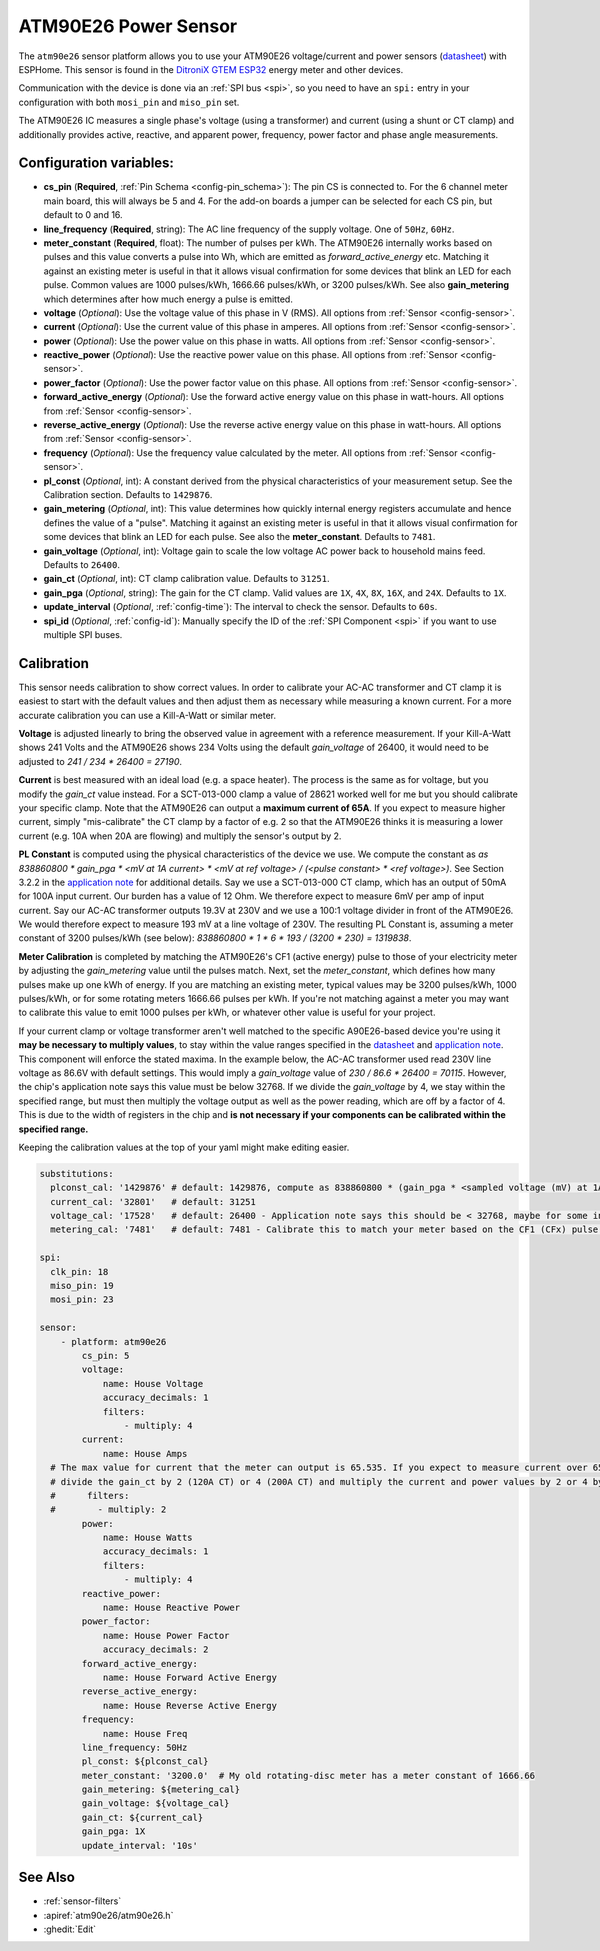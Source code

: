 ATM90E26 Power Sensor
=====================

.. seo::
    :description: Instructions for setting up ATM90E26 energy metering sensors
    :image: atm90e26.jpg
    :keywords: ATM90E26, Single-Phase High-Performance Wide-SpanEnergy Metering IC, Single Phase Energy Meter

The ``atm90e26`` sensor platform allows you to use your ATM90E26 voltage/current and power sensors
(`datasheet <https://ww1.microchip.com/downloads/en/DeviceDoc/Atmel-46002-SE-M90E26-Datasheet.pdf>`__) with
ESPHome. This sensor is found in the `DitroniX GTEM ESP32 <https://ditronix.net/wiki/gtem-esp32-atm90e26-sdk-v1-specification/>`__ energy meter and other devices.

Communication with the device is done via an :ref:`SPI bus <spi>`, so you need to have an ``spi:`` entry in your configuration
with both ``mosi_pin`` and ``miso_pin`` set.

The ATM90E26 IC measures a single phase's voltage (using a transformer) and current (using a shunt or CT clamp)
and additionally provides active, reactive, and apparent power, frequency, power factor and phase angle measurements.

Configuration variables:
------------------------

- **cs_pin** (**Required**, :ref:`Pin Schema <config-pin_schema>`): The pin CS is connected to. For the 6 channel meter main board, this will always be 5 and 4. For the add-on boards a jumper can be selected for each CS pin, but default to 0 and 16.
- **line_frequency** (**Required**, string): The AC line frequency of the supply voltage. One of ``50Hz``, ``60Hz``.
- **meter_constant** (**Required**, float): The number of pulses per kWh. The ATM90E26 internally works based on pulses and this value converts a pulse into Wh, which are emitted as `forward_active_energy` etc. Matching it against an existing meter is useful in that it allows visual confirmation for some devices that blink an LED for each pulse. Common values are 1000 pulses/kWh, 1666.66 pulses/kWh, or 3200 pulses/kWh. See also **gain_metering** which determines after how much energy a pulse is emitted.
- **voltage** (*Optional*): Use the voltage value of this phase in V (RMS).
  All options from :ref:`Sensor <config-sensor>`.
- **current** (*Optional*): Use the current value of this phase in amperes. All options from
  :ref:`Sensor <config-sensor>`.
- **power** (*Optional*): Use the power value on this phase in watts. All options from
  :ref:`Sensor <config-sensor>`.
- **reactive_power** (*Optional*): Use the reactive power value on this phase. All options from
  :ref:`Sensor <config-sensor>`.
- **power_factor** (*Optional*): Use the power factor value on this phase. All options from
  :ref:`Sensor <config-sensor>`.
- **forward_active_energy** (*Optional*): Use the forward active energy value on this phase in watt-hours.
  All options from :ref:`Sensor <config-sensor>`.
- **reverse_active_energy** (*Optional*): Use the reverse active energy value on this phase in watt-hours.
  All options from :ref:`Sensor <config-sensor>`.
- **frequency** (*Optional*): Use the frequency value calculated by the meter. All options from
  :ref:`Sensor <config-sensor>`.
- **pl_const** (*Optional*, int): A constant derived from the physical characteristics of your measurement setup. See the Calibration section.
  Defaults to ``1429876``.
- **gain_metering** (*Optional*, int): This value determines how quickly internal energy registers accumulate and hence defines the value of a "pulse". Matching it against an existing meter is useful in that it allows visual confirmation for some devices that blink an LED for each pulse. See also the **meter_constant**.
  Defaults to ``7481``.
- **gain_voltage** (*Optional*, int): Voltage gain to scale the low voltage AC power back to household mains feed.
  Defaults to ``26400``.
- **gain_ct** (*Optional*, int): CT clamp calibration value.
  Defaults to ``31251``.
- **gain_pga** (*Optional*, string): The gain for the CT clamp. Valid values are ``1X``, ``4X``, ``8X``, ``16X``, and ``24X``.
  Defaults to ``1X``.
- **update_interval** (*Optional*, :ref:`config-time`): The interval to check the sensor. Defaults to ``60s``.
- **spi_id** (*Optional*, :ref:`config-id`): Manually specify the ID of the :ref:`SPI Component <spi>` if you want
  to use multiple SPI buses.

Calibration
-----------

This sensor needs calibration to show correct values. In order to calibrate your AC-AC transformer and CT clamp
it is easiest to start with the default values and then adjust them as necessary while measuring a known current.
For a more accurate calibration you can use a Kill-A-Watt or similar meter.

**Voltage** is adjusted linearly to bring the observed value in agreement with a reference measurement. If your
Kill-A-Watt shows 241 Volts and the ATM90E26 shows 234 Volts using the default `gain_voltage` of 26400, it would
need to be adjusted to `241 / 234 * 26400 = 27190`.

**Current** is best measured with an ideal load (e.g. a space heater). The process is the same as for voltage, but
you modify the `gain_ct` value instead. For a SCT-013-000 clamp a value of 28621 worked well for me but you should
calibrate your specific clamp. Note that the ATM90E26 can output a **maximum current of 65A**. If you expect to
measure higher current, simply "mis-calibrate" the CT clamp by a factor of e.g. 2 so that the ATM90E26 thinks it is
measuring a lower current (e.g. 10A when 20A are flowing) and multiply the sensor's output by 2.

**PL Constant** is computed using the physical characteristics of the device we use. We compute the constant
as `as 838860800 * gain_pga * <mV at 1A current> * <mV at ref voltage> / (<pulse constant> * <ref voltage>)`.
See Section 3.2.2 in the
`application note <https://ww1.microchip.com/downloads/en/Appnotes/Atmel-46102-SE-M90E26-ApplicationNote.pdf>`__
for additional details. Say we use a SCT-013-000 CT clamp, which has an output of 50mA for 100A input current. Our
burden has a value of 12 Ohm. We therefore expect to measure 6mV per amp of input current. Say our AC-AC
transformer outputs 19.3V at 230V and we use a 100:1 voltage divider in front of the ATM90E26. We would therefore
expect to measure 193 mV at a line voltage of 230V. The resulting PL Constant is, assuming a meter constant of
3200 pulses/kWh (see below): `838860800 * 1 * 6 * 193 / (3200 * 230) = 1319838`.

**Meter Calibration** is completed by matching the ATM90E26's CF1 (active energy) pulse to those of your electricity
meter by adjusting the `gain_metering` value until the pulses match. Next, set the `meter_constant`, which defines
how many pulses make up one kWh of energy. If you are matching an existing meter, typical values may be 3200 pulses/kWh,
1000 pulses/kWh, or for some rotating meters 1666.66 pulses per kWh. If you're not matching against a meter you may
want to calibrate this value to emit 1000 pulses per kWh, or whatever other value is useful for your project.

If your current clamp or voltage transformer aren't well matched to the specific A90E26-based device you're using
it **may be necessary to multiply values**, to stay within the value ranges specified in the
`datasheet <https://ww1.microchip.com/downloads/en/DeviceDoc/Atmel-46002-SE-M90E26-Datasheet.pdf>`__ and
`application note <https://ww1.microchip.com/downloads/en/Appnotes/Atmel-46102-SE-M90E26-ApplicationNote.pdf>`__.
This component will enforce the stated maxima. In the example below, the AC-AC transformer used read 230V line voltage
as 86.6V with default settings. This would imply a `gain_voltage` value of `230 / 86.6 * 26400 = 70115`.
However, the chip's application note says this value must be below 32768. If we divide the `gain_voltage` by 4, we
stay within the specified range, but must then multiply the voltage output as well as the power reading, which are
off by a factor of 4. This is due to the width of registers in the chip and **is not necessary if your components
can be calibrated within the specified range.**

Keeping the calibration values at the top of your yaml might make editing easier.

.. code-block:: yaml

    substitutions:
      plconst_cal: '1429876' # default: 1429876, compute as 838860800 * (gain_pga * <sampled voltage (mV) at 1Amp current> * <sampled voltage (mV) at reference voltage> / (<pulse constant (e.g. 3200 pulses/kWh)> * <reference voltage, e.g. 230V>))
      current_cal: '32801'   # default: 31251
      voltage_cal: '17528'   # default: 26400 - Application note says this should be < 32768, maybe for some internal computation?
      metering_cal: '7481'   # default: 7481 - Calibrate this to match your meter based on the CF1 (CFx) pulse.

    spi:
      clk_pin: 18
      miso_pin: 19
      mosi_pin: 23

    sensor:
        - platform: atm90e26
            cs_pin: 5
            voltage:
                name: House Voltage
                accuracy_decimals: 1
                filters:
                    - multiply: 4
            current:
                name: House Amps
      # The max value for current that the meter can output is 65.535. If you expect to measure current over 65A,
      # divide the gain_ct by 2 (120A CT) or 4 (200A CT) and multiply the current and power values by 2 or 4 by uncommenting the filter below
      #      filters:
      #        - multiply: 2
            power:
                name: House Watts
                accuracy_decimals: 1
                filters:
                    - multiply: 4
            reactive_power:
                name: House Reactive Power
            power_factor:
                name: House Power Factor
                accuracy_decimals: 2
            forward_active_energy:
                name: House Forward Active Energy
            reverse_active_energy:
                name: House Reverse Active Energy
            frequency:
                name: House Freq
            line_frequency: 50Hz
            pl_const: ${plconst_cal}
            meter_constant: '3200.0'  # My old rotating-disc meter has a meter constant of 1666.66
            gain_metering: ${metering_cal}
            gain_voltage: ${voltage_cal}
            gain_ct: ${current_cal}
            gain_pga: 1X
            update_interval: '10s'

See Also
--------

- :ref:`sensor-filters`
- :apiref:`atm90e26/atm90e26.h`
- :ghedit:`Edit`

